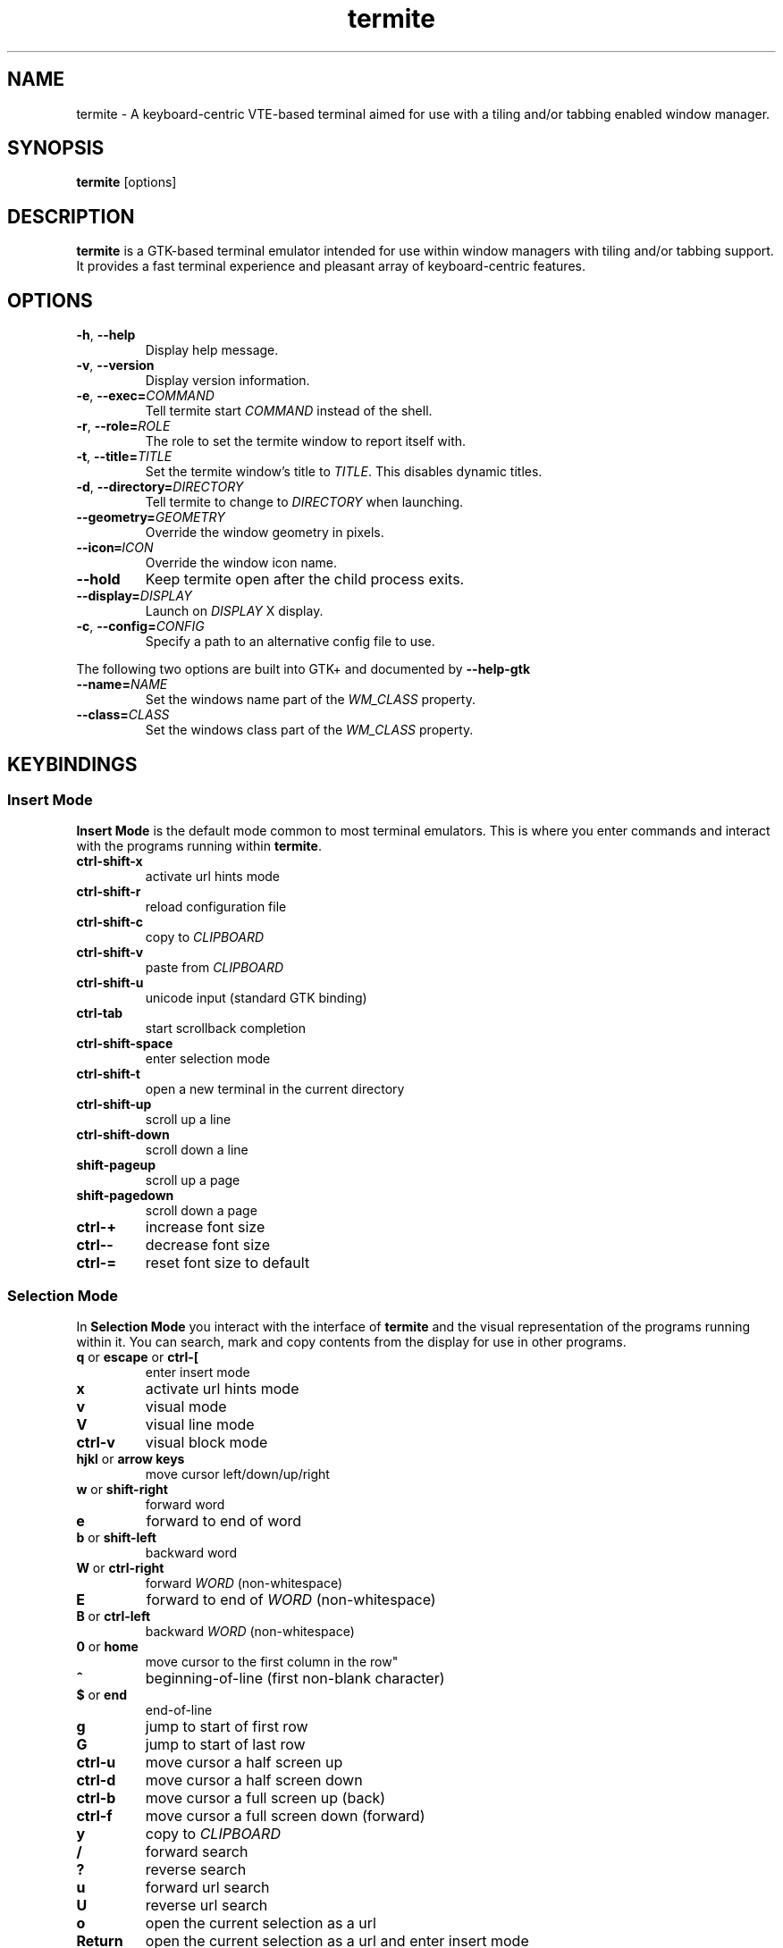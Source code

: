 .TH termite 1 "2013-03-26" "termite" "User Commands"
.SH NAME
termite \- A keyboard-centric VTE-based terminal aimed for use with
a tiling and/or tabbing enabled window manager.
.SH SYNOPSIS
\fBtermite\fP [options]
.SH DESCRIPTION
\fBtermite\fP is a GTK-based terminal emulator intended for use within
window managers with tiling and/or tabbing support. It provides a fast
terminal experience and pleasant array of keyboard-centric features.
.SH OPTIONS
.PP
.IP "\fB\-h\fR, \fB\-\-help\fR"
Display help message.
.IP "\fB\-v\fR, \fB\-\-version\fR"
Display version information.
.IP "\fB\-e\fR, \fB\-\-exec\fR\fB=\fR\fICOMMAND\fR"
Tell termite start \fICOMMAND\fP instead of the shell.
.IP "\fB\-r\fR, \fB\-\-role\fR\fB=\fR\fIROLE\fR"
The role to set the termite window to report itself with.
.IP "\fB\-t\fR, \fB\-\-title\fR\fB=\fR\fITITLE\fR"
Set the termite window's title to \fITITLE\fP. This disables dynamic
titles.
.IP "\fB\-d\fR, \fB\-\-directory\fR\fB=\fR\fIDIRECTORY\fR"
Tell termite to change to \fIDIRECTORY\fP when launching.
.IP "\fB\-\-geometry\fR\fB=\fR\fIGEOMETRY\fR"
Override the window geometry in pixels.
.IP "\fB\-\-icon\fR\f8=\fR\fIICON\fR"
Override the window icon name.
.IP "\fB\-\-hold\fR"
Keep termite open after the child process exits.
.IP "\fB\-\-display\fR\fB=\fR\fIDISPLAY\fR"
Launch on \fIDISPLAY\fP X display.
.IP "\fB\-c\fR, \fB\-\-config\fR\fB=\fR\fICONFIG\fR"
Specify a path to an alternative config file to use.
.PP
The following two options are built into GTK+ and documented by
\fB--help-gtk\fR
.PP
.IP "\fB\-\-name\fR\fB=\fR\fINAME\fR"
Set the windows name part of the \fIWM_CLASS\fR property.
.IP "\fB\-\-class\fR\fB=\fR\fICLASS\fR"
Set the windows class part of the \fIWM_CLASS\fR property.
.SH KEYBINDINGS
.SS Insert Mode
\fBInsert Mode\fP is the default mode common to most terminal emulators.
This is where you enter commands and interact with the programs running
within \fBtermite\fP.
.PP
.IP "\fBctrl-shift-x\fP"
activate url hints mode
.IP "\fBctrl-shift-r\fP"
reload configuration file
.IP "\fBctrl-shift-c\fP"
copy to \fICLIPBOARD\fP
.IP "\fBctrl-shift-v \fP"
paste from \fICLIPBOARD\fP
.IP "\fBctrl-shift-u\fP"
unicode input (standard GTK binding)
.IP "\fBctrl-tab\fP"
start scrollback completion
.IP "\fBctrl-shift-space\fP"
enter selection mode
.IP "\fBctrl-shift-t\fP"
open a new terminal in the current directory
.IP "\fBctrl-shift-up\fP"
scroll up a line
.IP "\fBctrl-shift-down\fP"
scroll down a line
.IP "\fBshift-pageup\fP"
scroll up a page
.IP "\fBshift-pagedown\fP"
scroll down a page
.IP "\fBctrl-+\fP"
increase font size
.IP "\fBctrl--\fP"
decrease font size
.IP "\fBctrl-=\fP"
reset font size to default
.SS Selection Mode
In \fBSelection Mode\fP you interact with the interface of \fBtermite\fP
and the visual representation of the programs running within it. You can
search, mark and copy contents from the display for use in other
programs.
.PP
.IP "\fBq\fP or \fBescape\fP or \fBctrl-[\fP"
enter insert mode
.IP "\fBx\fP"
activate url hints mode
.IP "\fBv\fP"
visual mode
.IP "\fBV\fP"
visual line mode
.IP "\fBctrl-v\fP"
visual block mode
.IP "\fBhjkl\fP or \fBarrow keys\fP"
move cursor left/down/up/right
.IP "\fBw\fP or \fBshift-right\fP"
forward word
.IP "\fBe\fP"
forward to end of word
.IP "\fBb\fP or \fBshift-left\fP"
backward word
.IP "\fBW\fP or \fBctrl-right\fP"
forward \fIWORD\fP (non-whitespace)
.IP "\fBE\fP"
forward to end of \fIWORD\fP (non-whitespace)
.IP "\fBB\fP or \fBctrl-left\fP"
backward \fIWORD\fP (non-whitespace)
.IP "\fB0\fP or \fBhome\fP"
move cursor to the first column in the row\fP"
.IP "\fB^\fP"
beginning-of-line (first non-blank character)
.IP "\fB$\fP or \fBend\fP"
end-of-line
.IP "\fBg\fP"
jump to start of first row
.IP "\fBG\fP"
jump to start of last row
.IP "\fBctrl-u\fP"
move cursor a half screen up
.IP "\fBctrl-d\fP"
move cursor a half screen down
.IP "\fBctrl-b\fP"
move cursor a full screen up (back)
.IP "\fBctrl-f\fP"
move cursor a full screen down (forward)
.IP "\fBy\fP"
copy to \fICLIPBOARD\fP
.IP "\fB/\fP"
forward search
.IP "\fB?\fP"
reverse search
.IP "\fBu\fP"
forward url search
.IP "\fBU\fP"
reverse url search
.IP "\fBo\fP"
open the current selection as a url
.IP "\fBReturn\fP"
open the current selection as a url and enter insert mode
.IP "\fBn\fP"
next search match
.IP "\fBN\fP"
previous search match
.SS Hints Mode
The
\fBHints Mode\fP is meant for accessing urls outputted to the terminal.
When active, links can be launched with a few keypresses.
.SH FILES
\fBtermite\fP looks for the configuration file in the following order:
\fI"$XDG_CONFIG_HOME/termite/config"\fP,
\fI"~/.config/termite/config"\fP,
\fI"$XDG_CONFIG_DIRS/termite/config"\fP and \fI"/etc/xdg/termite/config"
.SH EXIT STATUS
\fBtermite\fP returns \fI1\fR on failure, including a termination of the
child process from an uncaught signal. Otherwise the status is that of
the child process.
.SH REMARKS
During scrollback search, the current selection is changed to the search
match and copied to the PRIMARY clipboard buffer.
.P
With the text input widget focused, up/down (or tab/shift-tab) cycle
through completions, escape closes the widget and enter accepts the
input.
.P
In hints mode, the input will be accepted as soon as termite considers
it a unique match.
.SS Current Directory
The directory can be set by a process running in the terminal. For
example, with \fRzsh\fP:
.IP
.nf
if [[ $TERM == xterm-termite ]]; then
  . /etc/profile.d/vte.sh
  __vte_osc7
fi
.fi
.PP
or for example, with \fRbash\fP:
.IP
.nf
if [[ $TERM == xterm-termite ]]; then
  . /etc/profile.d/vte.sh
  __vte_prompt_command
fi
.fi
.PP

.SH SEE ALSO
man termite.config(5)
